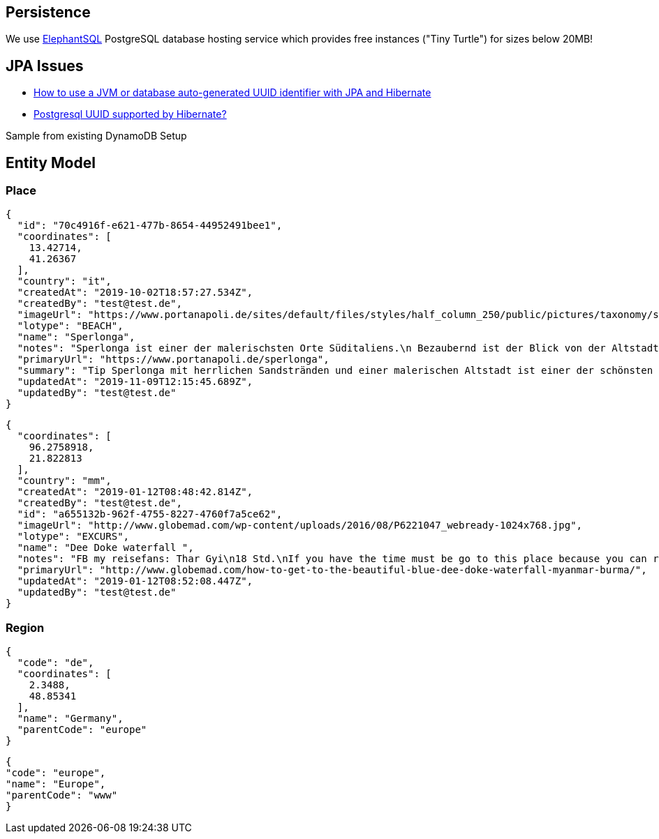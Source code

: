 
== Persistence
We use https://www.elephantsql.com/[ElephantSQL] PostgreSQL database hosting service
which provides free instances ("Tiny Turtle") for sizes below 20MB!

== JPA Issues

* https://vladmihalcea.com/uuid-identifier-jpa-hibernate/[How to use a JVM or database auto-generated UUID identifier with JPA and Hibernate]
* https://stackoverflow.com/questions/4495233/postgresql-uuid-supported-by-hibernate[Postgresql UUID supported by Hibernate?]

Sample from existing DynamoDB Setup

== Entity Model

=== Place

[source,json]
----
{
  "id": "70c4916f-e621-477b-8654-44952491bee1",
  "coordinates": [
    13.42714,
    41.26367
  ],
  "country": "it",
  "createdAt": "2019-10-02T18:57:27.534Z",
  "createdBy": "test@test.de",
  "imageUrl": "https://www.portanapoli.de/sites/default/files/styles/half_column_250/public/pictures/taxonomy/sperlonga_by_night.jpg?itok=uCh02nl8",
  "lotype": "BEACH",
  "name": "Sperlonga",
  "notes": "Sperlonga ist einer der malerischsten Orte Süditaliens.\n Bezaubernd ist der Blick von der Altstadt.",
  "primaryUrl": "https://www.portanapoli.de/sperlonga",
  "summary": "Tip Sperlonga mit herrlichen Sandstränden und einer malerischen Altstadt ist einer der schönsten Orte Süditaliens.",
  "updatedAt": "2019-11-09T12:15:45.689Z",
  "updatedBy": "test@test.de"
}
----

[source,json]
----

{
  "coordinates": [
    96.2758918,
    21.822813
  ],
  "country": "mm",
  "createdAt": "2019-01-12T08:48:42.814Z",
  "createdBy": "test@test.de",
  "id": "a655132b-962f-4755-8227-4760f7a5ce62",
  "imageUrl": "http://www.globemad.com/wp-content/uploads/2016/08/P6221047_webready-1024x768.jpg",
  "lotype": "EXCURS",
  "name": "Dee Doke waterfall ",
  "notes": "FB my reisefans: Thar Gyi\n18 Std.\nIf you have the time must be go to this place because you can relax and then swimming,look around the forest panoramic view and could be walk to the mountain. I recommend that place, really good and pleasure for you mind.This place is calling \"The DEE-DOKE Waterfall\". Some people are calling \"Blue-Green Lagoon\". By the way, if you want to interest, i can give some information for every people.",
  "primaryUrl": "http://www.globemad.com/how-to-get-to-the-beautiful-blue-dee-doke-waterfall-myanmar-burma/",
  "updatedAt": "2019-01-12T08:52:08.447Z",
  "updatedBy": "test@test.de"
}
----

=== Region

[source,json]
----
{
  "code": "de",
  "coordinates": [
    2.3488,
    48.85341
  ],
  "name": "Germany",
  "parentCode": "europe"
}
----
[source,json]
----
{
"code": "europe",
"name": "Europe",
"parentCode": "www"
}
----
